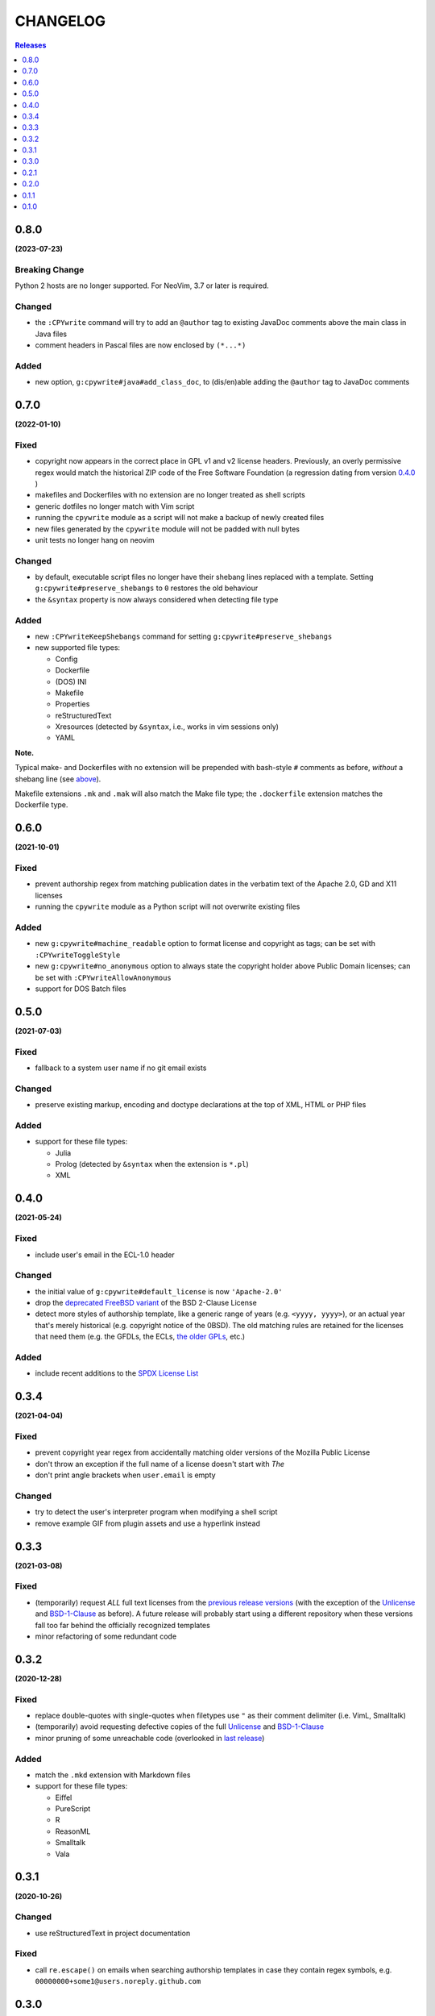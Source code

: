 #########
CHANGELOG
#########

.. contents:: **Releases**
   :depth: 1
   :backlinks: top

0.8.0
======
**(2023-07-23)**

Breaking Change
----------------
Python 2 hosts are no longer supported. For NeoVim, 3.7 or later is required.

Changed
-------
- the ``:CPYwrite`` command will try to add an ``@author`` tag to
  existing JavaDoc comments above the main class in Java files
- comment headers in Pascal files are now enclosed by ``(*...*)``

Added
-----
- new option, ``g:cpywrite#java#add_class_doc``, to (dis/en)able adding
  the ``@author`` tag to JavaDoc comments

0.7.0
======
**(2022-01-10)**

Fixed
-----
.. _fixes-in-070:

- copyright now appears in the correct place in GPL v1 and v2 license headers.
  Previously, an overly permissive regex would match the historical ZIP code of
  the Free Software Foundation (a regression dating from version `0.4.0`_ )
- makefiles and Dockerfiles with no extension are no longer treated as shell scripts
- generic dotfiles no longer match with Vim script
- running the ``cpywrite`` module as a script will not make a backup of newly created files
- new files generated by the ``cpywrite`` module will not be padded with null bytes
- unit tests no longer hang on neovim

Changed
-------
.. _changes-in-070:

- by default, executable script files no longer have their shebang lines replaced with a
  template. Setting ``g:cpywrite#preserve_shebangs`` to ``0`` restores the old behaviour
- the ``&syntax`` property is now always considered when detecting file type

Added
-----
- new ``:CPYwriteKeepShebangs`` command for setting ``g:cpywrite#preserve_shebangs``
- new supported file types:

  + Config
  + Dockerfile
  + (DOS) INI
  + Makefile
  + Properties
  + reStructuredText
  + Xresources (detected by ``&syntax``, i.e., works in vim sessions only)
  + YAML

**Note.**

Typical make- and Dockerfiles with no extension will be prepended with bash-style
``#`` comments as before, *without* a shebang line (see `above <#fixes-in-070>`_).

Makefile extensions ``.mk`` and ``.mak`` will also match the Make file type; the
``.dockerfile`` extension matches the Dockerfile type.

.. _`0.4.0`: https://github.com/rdipardo/vim-cpywrite/commit/d657a99672dc0d1cafc51444cd730203b82baf7f

0.6.0
======
**(2021-10-01)**

Fixed
-----
- prevent authorship regex from matching publication dates in the verbatim text
  of the Apache 2.0, GD and X11 licenses
- running the ``cpywrite`` module as a Python script will not overwrite
  existing files

Added
-----
- new ``g:cpywrite#machine_readable`` option to format license and copyright as
  tags; can be set with ``:CPYwriteToggleStyle``
- new ``g:cpywrite#no_anonymous`` option to always state the copyright holder
  above Public Domain licenses; can be set with ``:CPYwriteAllowAnonymous``
- support for DOS Batch files

0.5.0
======
**(2021-07-03)**

Fixed
-----
- fallback to a system user name if no git email exists

Changed
-------
- preserve existing markup, encoding and doctype declarations at the top of
  XML, HTML or PHP files

Added
-----
- support for these file types:

  + Julia
  + Prolog (detected by ``&syntax`` when the extension is ``*.pl``)
  + XML

0.4.0
======
**(2021-05-24)**

Fixed
-----
- include user's email in the ECL-1.0 header

Changed
-------
- the initial value of ``g:cpywrite#default_license`` is now ``'Apache-2.0'``
- drop the `deprecated FreeBSD variant`_ of the BSD 2-Clause License
- detect more styles of authorship template, like a generic range of years
  (e.g. ``<yyyy, yyyy>``), or an actual year that's merely historical
  (e.g. copyright notice of the 0BSD). The old matching rules are retained
  for the licenses that need them (e.g. the GFDLs, the ECLs,
  `the older GPLs <#fixes-in-070>`_, etc.)

.. _deprecated FreeBSD variant: https://spdx.org/licenses/BSD-2-Clause-FreeBSD

Added
-----
- include recent additions to the `SPDX License List`_

.. _SPDX License List: https://spdx.org/licenses

0.3.4
======
**(2021-04-04)**

Fixed
-----
- prevent copyright year regex from accidentally matching older versions of the
  Mozilla Public License
- don't throw an exception if the full name of a license doesn't start with *The*
- don't print angle brackets when ``user.email`` is empty

Changed
-------
- try to detect the user's interpreter program when modifying a shell script
- remove example GIF from plugin assets and use a hyperlink instead

0.3.3
======
**(2021-03-08)**

Fixed
-----
- (temporarily) request *ALL* full text licenses from the `previous release versions`_
  (with the exception of the `Unlicense`_ and `BSD-1-Clause`_ as before). A future
  release will probably start using a different repository when these versions
  fall too far behind the officially recognized templates
- minor refactoring of some redundant code

.. _previous release versions: https://github.com/spdx/license-list-data/releases/tag/v3.11

0.3.2
======
**(2020-12-28)**

Fixed
-----
- replace double-quotes with single-quotes when filetypes use ``"`` as their
  comment delimiter (i.e. VimL, Smalltalk)
- (temporarily) avoid requesting defective copies of the full `Unlicense`_ and
  `BSD-1-Clause`_
- minor pruning of some unreachable code (overlooked in `last release`_)

.. _last release: https://github.com/rdipardo/vim-cpywrite/blob/master/CHANGELOG.rst#031

Added
-----
- match the ``.mkd`` extension with Markdown files
- support for these file types:

  + Eiffel
  + PureScript
  + R
  + ReasonML
  + Smalltalk
  + Vala

0.3.1
======
**(2020-10-26)**

Changed
-------
- use reStructuredText in project documentation

Fixed
-----
- call ``re.escape()`` on emails when searching authorship templates in case
  they contain regex symbols, e.g. ``00000000+some1@users.noreply.github.com``


0.3.0
======
**(2020-10-12)**

Changed
-------
- options that were prefixed with ``cpywrite_`` now start with ``cpywrite#``;
  this will allow future options to be loaded from the ``autoload`` directory

- licenses are now identified by full name when there's no standard header

.. _configure vim to wrap lines:

**Note.** To keep longer names like (e.g.) the ``LGPLvX.X`` from running off
the screen, enable line wrapping in your ``vimrc`` or ``init.vim``:

.. code-block:: vim

    set lbr
    set tw=500 "break after 500 characters
    set wrap "wrap lines

Added
-----
- HTTP responses are now `cached`_ in the user's temp directory
- the option to hide the current buffer's name in license headers by setting
  ``g:cpywrite#hide_filename`` to a non-zero value
- a ``:CPYwriteToggleFilename`` command for setting the above option
- detect ``.vimrc``, ``.gvim``, ``.ideavim`` and ``.exrc`` as Vim files
- support for these file types:

  + D
  + Edn (.edn)
  + Fennel
  + Markdown
  + ReactJS (.jsx) and ES Module (.mjs)
  + Scala
  + Swift


0.2.1
=====
**(2020-08-16)**

Fixed
-----
- improve load time of ``autoload/cpywrite.vim``
- refactor regex that was inserting authorship at random places in full
  license text

Added
-----
- recognize ``.vimrc`` as VimL
- prevent copyright notice for appearing on public domain (i.e. copyright-free)
  licenses, in both modes
- leave one blank line after header
- support for these file types:

  + Ada
  + Assembler
  + Coffescript
  + Elixir
  + Elm
  + Erlang
  + Kotlin
  + Lua
  + Objective-C
  + Pascal


0.2.0
=====
**(2020-08-13)**

Fixed
-----
- extract feature tests and core functions to ``autoload`` directory to improve
  startup time (`#2`_)

Added
-----
- document suggestion to use `set wildmenu`_  for faster completions when not
  using neovim

.. _`set wildmenu`: README.rst#completions


0.1.1
=====
**(2020-07-25)**

Fixed
-----
- brief notices are now fully capitalized
- better-looking standard headers for the older GPL and GFDL licenses families

Added
-----
- convenience commands for getting/setting global options:

  + ``:CPYwriteDefaultLicense`` -- supports ``<tab>`` completion
  + ``:CPYwriteToggleMode`` -- switches ``g:cpywrite#verbatim_mode`` on/off

- relaxed file naming rules to accept full paths
- recognize *CMakeLists* files with the ``.txt`` extension
- apply line wrapping to keep standard headers within 80 chars (you should
  still `configure vim to wrap lines`_ for best results)


0.1.0
=====
**(2020-06-18)**

- initial release


.. _`#2`: https://github.com/rdipardo/vim-cpywrite/pull/2
.. _cached: https://github.com/rdipardo/vim-cpywrite/blob/7661fb2a6d1cf81b949f2ec9854c9598c04fac4a/rplugin/pythonx/cpywrite/spdx/license.py#L55
.. _Unlicense: https://github.com/spdx/license-list-data/blob/2e20899c0504ff6c0acfcc1b0994d7163ce46939/text/Unlicense.txt#L10
.. _BSD-1-Clause: https://github.com/spdx/license-list-data/blob/2e20899c0504ff6c0acfcc1b0994d7163ce46939/text/BSD-1-Clause.txt#L9

.. vim:ft=rst:et:tw=78:
